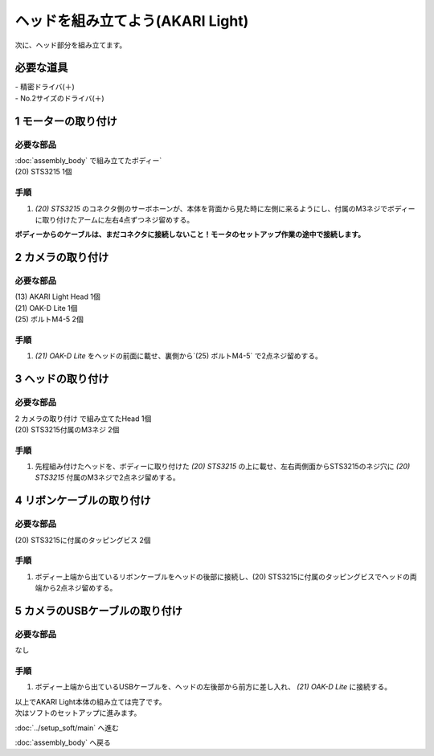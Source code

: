 ***********************************************************
ヘッドを組み立てよう(AKARI Light)
***********************************************************

| 次に、ヘッド部分を組み立てます。


必要な道具
-----------------------------------------------------------
| - 精密ドライバ(＋)
| - No.2サイズのドライバ(＋)

1 モーターの取り付け
-----------------------------------------------------------

必要な部品
^^^^^^^^^^^^^^^^^^^^^^^^^^^^^^^^^^^^^^^^^^^^^^^^^^^^^^^^^^^
| :doc:`assembly_body` で組み立てたボディー`
| (20) STS3215  1個

.. image:: ../../images/assembly_light/head/head01-01.jpg
    :width: 400px

手順
^^^^^^^^^^^^^^^^^^^^^^^^^^^^^^^^^^^^^^^^^^^^^^^^^^^^^^^^^^^

1. `(20) STS3215` のコネクタ側のサーボホーンが、本体を背面から見た時に左側に来るようにし、付属のM3ネジでボディーに取り付けたアームに左右4点ずつネジ留めする。

| **ボディーからのケーブルは、まだコネクタに接続しないこと！モータのセットアップ作業の途中で接続します。**

.. image:: ../../images/assembly_light/head/head01-02.jpg
    :width: 400px

.. image:: ../../images/assembly_light/head/head01-03.jpg
    :width: 400px

2 カメラの取り付け
-----------------------------------------------------------

必要な部品
^^^^^^^^^^^^^^^^^^^^^^^^^^^^^^^^^^^^^^^^^^^^^^^^^^^^^^^^^^^
| (13) AKARI Light Head 1個
| (21) OAK-D Lite 1個
| (25) ボルトM4-5 2個

.. image:: ../../images/assembly_light/head/head01-04.jpg
    :width: 400px

手順
^^^^^^^^^^^^^^^^^^^^^^^^^^^^^^^^^^^^^^^^^^^^^^^^^^^^^^^^^^^

1. `(21) OAK-D Lite` をヘッドの前面に載せ、裏側から`(25) ボルトM4-5` で2点ネジ留めする。

.. image:: ../../images/assembly_light/head/head01-05.jpg
    :width: 400px

3 ヘッドの取り付け
-----------------------------------------------------------

必要な部品
^^^^^^^^^^^^^^^^^^^^^^^^^^^^^^^^^^^^^^^^^^^^^^^^^^^^^^^^^^^
| 2 カメラの取り付け で組み立てたHead 1個
| (20) STS3215付属のM3ネジ 2個

.. image:: ../../images/assembly_light/head/head01-06.jpg
    :width: 400px

手順
^^^^^^^^^^^^^^^^^^^^^^^^^^^^^^^^^^^^^^^^^^^^^^^^^^^^^^^^^^^

1. 先程組み付けたヘッドを、ボディーに取り付けた `(20) STS3215` の上に載せ、左右両側面からSTS3215のネジ穴に `(20) STS3215` 付属のM3ネジで2点ネジ留めする。

.. image:: ../../images/assembly_light/head/head01-07.jpg
    :width: 400px

4 リボンケーブルの取り付け
-----------------------------------------------------------

必要な部品
^^^^^^^^^^^^^^^^^^^^^^^^^^^^^^^^^^^^^^^^^^^^^^^^^^^^^^^^^^^
| (20) STS3215に付属のタッピングビス 2個

.. image:: ../../images/assembly_light/head/head01-08.jpg
    :width: 400px

手順
^^^^^^^^^^^^^^^^^^^^^^^^^^^^^^^^^^^^^^^^^^^^^^^^^^^^^^^^^^^

1. ボディー上端から出ているリボンケーブルをヘッドの後部に接続し、(20) STS3215に付属のタッピングビスでヘッドの両端から2点ネジ留めする。

.. image:: ../../images/assembly_light/head/head01-09.jpg
    :width: 400px

5 カメラのUSBケーブルの取り付け
-----------------------------------------------------------

必要な部品
^^^^^^^^^^^^^^^^^^^^^^^^^^^^^^^^^^^^^^^^^^^^^^^^^^^^^^^^^^^
| なし

手順
^^^^^^^^^^^^^^^^^^^^^^^^^^^^^^^^^^^^^^^^^^^^^^^^^^^^^^^^^^^

1. ボディー上端から出ているUSBケーブルを、ヘッドの左後部から前方に差し入れ、 `(21) OAK-D Lite` に接続する。

.. image:: ../../images/assembly_light/head/head01-10.jpg
    :width: 400px

.. image:: ../../images/assembly_light/head/head01-11.jpg
    :width: 400px

| 以上でAKARI Light本体の組み立ては完了です。
| 次はソフトのセットアップに進みます。

:doc:`../setup_soft/main` へ進む

:doc:`assembly_body` へ戻る

